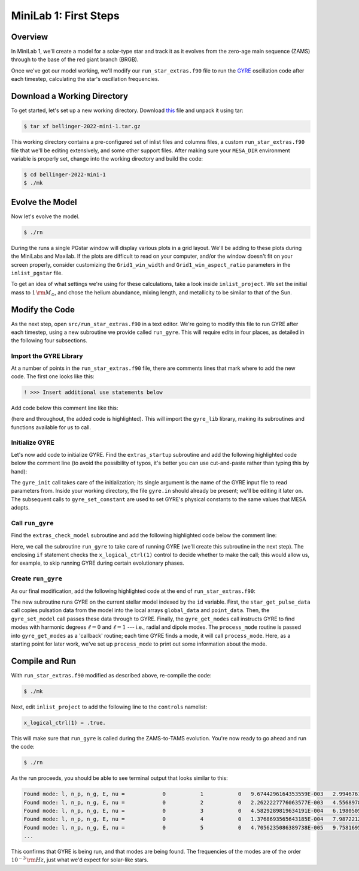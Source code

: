 .. _minilab-1:

**********************
MiniLab 1: First Steps
**********************

Overview
========

In MiniLab 1, we'll create a model for a solar-type
star and track it as it evolves from the zero-age main sequence
(ZAMS) through to the base of the red giant branch (BRGB). 

Once we've got our model working, we'll modify our
``run_star_extras.f90`` file to run the `GYRE
<https://gyre.readthedocs.io/>`_ oscillation code
after each timestep, calculating the star's oscillation frequencies.

Download a Working Directory
============================

To get started, let's set up a new working directory. Download `this
<https://github.com/earlbellinger/mesa-summer-school-2022/raw/main/work-dirs/bellinger-2022-mini-1.tar.gz>`__ 
file and unpack it using tar:

.. code-block:: console

   $ tar xf bellinger-2022-mini-1.tar.gz

This working directory contains a pre-configured set of inlist files
and columns files, a custom ``run_star_extras.f90`` file that we'll be
editing extensively, and some other support files. After making sure
your ``MESA_DIR`` environment variable is properly set, change into
the working directory and build the code:

.. code-block:: console

   $ cd bellinger-2022-mini-1
   $ ./mk

Evolve the Model
================

Now let's evolve the model. 

.. code-block:: console

   $ ./rn

During the runs a single PGstar window will display various plots in a
grid layout. We'll be adding to these plots during the MiniLabs and
Maxilab. If the plots are difficult to read on your computer, and/or
the window doesn't fit on your screen properly, consider customizing
the ``Grid1_win_width`` and ``Grid1_win_aspect_ratio`` parameters in
the ``inlist_pgstar`` file.

To get an idea of what settings we're using for these calculations,
take a look inside ``inlist_project``. We set the initial mass to 
:math:`1\,{\rm M_{\odot}}`, and chose the helium abundance, 
mixing length, and metallicity to be similar to that of the Sun. 


Modify the Code
===============

As the next step, open ``src/run_star_extras.f90`` in a text
editor. We're going to modify this file to run GYRE after each
timestep, using a new subroutine we provide called ``run_gyre``. This
will require edits in four places, as detailed in the following four
subsections.

Import the GYRE Library
-----------------------

At a number of points in the ``run_star_extras.f90`` file, there are
comments lines that mark where to add the new code. The first one
looks like this:

.. code-block:: fortran

   ! >>> Insert additional use statements below

Add code below this comment line like this:

.. code-block:: fortran
   :emphasize-lines: 3

   ! >>> Insert additional use statements below

   use gyre_lib

(here and throughout, the added code is highlighted). This will import
the ``gyre_lib`` library, making its subroutines and functions
available for us to call.

Initialize GYRE
---------------

Let's now add code to initialize GYRE. Find the ``extras_startup``
subroutine and add the following highlighted code below the comment
line (to avoid the possibility of typos, it's better you can use
cut-and-paste rather than typing this by hand):

.. code-block:: fortran
    :emphasize-lines: 3-
   
    ! >>> Insert additional code below

    ! Initialize GYRE

    call gyre_init('gyre.in')

    ! Set constants

    call gyre_set_constant('G_GRAVITY', standard_cgrav)
    call gyre_set_constant('C_LIGHT', clight)
    call gyre_set_constant('A_RADIATION', crad)

    call gyre_set_constant('M_SUN', Msun)
    call gyre_set_constant('R_SUN', Rsun)
    call gyre_set_constant('L_SUN', Lsun)

    call gyre_set_constant('GYRE_DIR', TRIM(mesa_dir)//'/gyre/gyre')

The ``gyre_init`` call takes care of the initialization; its single
argument is the name of the GYRE input file to read parameters
from. Inside your working directory, the file ``gyre.in`` should
already be present; we'll be editing it later on. The subsequent calls
to ``gyre_set_constant`` are used to set GYRE's physical constants to
the same values that MESA adopts.

Call ``run_gyre``
-----------------

Find the ``extras_check_model`` subroutine and add the following
highlighted code below the comment line:

.. code-block:: fortran
    :emphasize-lines: 3-

    ! >>> Insert additional code below

    if (s%x_logical_ctrl(1)) then
       call run_gyre(id, ierr)
    endif

Here, we call the subroutine ``run_gyre`` to take care of running GYRE
(we'll create this subroutine in the next step). The enclosing ``if``
statement checks the ``x_logical_ctrl(1)`` control to decide whether
to make the call; this would allow us, for example, 
to skip running GYRE during certain evolutionary phases. 

Create ``run_gyre``
-------------------

As our final modification, add the following highlighted code at the
end of ``run_star_extras.f90``:

.. code-block:: fortran
    :emphasize-lines: 3-

  ! >>> Insert additional subroutines/functions below

      subroutine run_gyre (id, ierr)

         integer, intent(in)  :: id
         integer, intent(out) :: ierr

         real(dp), allocatable :: global_data(:)
         real(dp), allocatable :: point_data(:,:)
         integer               :: ipar(0)
         real(dp)              :: rpar(0)

         ! Pass model data to GYRE

         call star_get_pulse_data(id, 'GYRE', .FALSE., .TRUE., .FALSE., &
              global_data, point_data, ierr)
         if (ierr /= 0) then
            print *,'Failed when calling star_get_pulse_data'
            return
         end if

         call gyre_set_model(global_data, point_data, 101)

         ! Run GYRE to get modes

         call gyre_get_modes(0, process_mode, ipar, rpar)
         call gyre_get_modes(1, process_mode, ipar, rpar)

         gyre_has_run = .true.

      contains

         subroutine process_mode (md, ipar, rpar, retcode)

            type(mode_t), intent(in) :: md
            integer, intent(inout)   :: ipar(:)
            real(dp), intent(inout)  :: rpar(:)
            integer, intent(out)     :: retcode
            integer :: k

            type (star_info), pointer :: s
            ierr = 0
            call star_ptr(id, s, ierr)
            if (ierr /= 0) return

            if (md%n_p >= 1 .and. md%n_p <= 50) then

                ! Print out degree, radial order, mode inertia, and frequency
                print *, 'Found mode: l, n_p, n_g, E, nu = ', &
                    md%l, md%n_p, md%n_g, md%E_norm(), REAL(md%freq('HZ'))

            end if

            retcode = 0
         end subroutine process_mode


      end subroutine run_gyre

The new subroutine runs GYRE on the current stellar model indexed by
the ``id`` variable. First, the ``star_get_pulse_data`` call copies
pulsation data from the model into the local arrays ``global_data``
and ``point_data``. Then, the ``gyre_set_model`` call passes these
data through to GYRE. Finally, the ``gyre_get_modes`` call instructs
GYRE to find modes with harmonic degrees :math:`\ell=0` and :math:`\ell=1` 
--- i.e., radial and dipole modes. The ``process_mode`` routine is passed into
``gyre_get_modes`` as a 'callback' routine; each time GYRE finds a
mode, it will call ``process_mode``. Here, as a starting point for
later work, we've set up ``process_mode`` to print out some information
about the mode. 

Compile and Run
===============

With ``run_star_extras.f90`` modified as described above, re-compile
the code:

.. code-block:: console

   $ ./mk

Next, edit ``inlist_project`` to add the following line to the ``controls`` namelist:

.. code-block:: fortran

   x_logical_ctrl(1) = .true.

This will make sure that ``run_gyre`` is called during the
ZAMS-to-TAMS evolution. You're now ready to go ahead and run the code:

.. code-block:: console

   $ ./rn

As the run proceeds, you should be able to see terminal output that looks similar to this:

.. code-block:: console


 Found mode: l, n_p, n_g, E, nu =            0           1           0   9.6744296164353559E-003   2.9946761840058696E-004
 Found mode: l, n_p, n_g, E, nu =            0           2           0   2.2622227776063577E-003   4.5568978091446087E-004
 Found mode: l, n_p, n_g, E, nu =            0           3           0   4.5829289819634191E-004   6.1980505638224942E-004
 Found mode: l, n_p, n_g, E, nu =            0           4           0   1.3768693565643185E-004   7.9872212926827813E-004
 Found mode: l, n_p, n_g, E, nu =            0           5           0   4.7056235086389738E-005   9.7581695965845720E-004
 ...

This confirms that GYRE is being run, and that modes are being found. 
The frequencies of the modes are of the order :math:`10^{-3}\,{\rm Hz}`, 
just what we'd expect for solar-like stars. 
